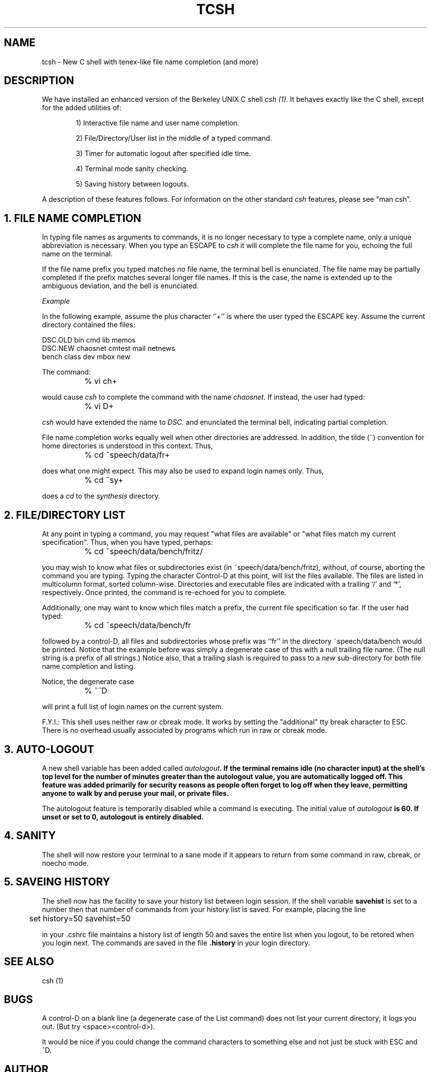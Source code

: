 .TH TCSH LOCAL
.SH NAME
tcsh \- New C shell with tenex-like file name completion (and more)
.SH DESCRIPTION
We have installed
an enhanced version of the Berkeley UNIX C shell
.I csh (1).
It behaves exactly like the C shell,
except for the added utilities of:
.PP
.in +6
.ti -3
1) Interactive file name and user name completion.
.sp
.ti -3
2) File/Directory/User list in the middle of a typed command.
.sp
.ti -3
3) Timer for automatic logout after specified idle time.
.sp
.ti -3
4) Terminal mode sanity checking.
.sp
.ti -3
5) Saving history between logouts.
.in -6
.PP
A description of these features follows.
For information on the other standard 
.I csh
features, please see "man csh".
.SH "1. FILE NAME COMPLETION"
In typing file names as arguments to commands,
it is no longer necessary to type a complete name,
only a unique abbreviation is necessary.
When you type an ESCAPE to
.I csh
it will complete the file name for you,
echoing the full name on the terminal.
.PP
If the file name prefix you typed matches no file name, the terminal
bell is enunciated.
The file name may be partially completed if the prefix matches several
longer file names.  If this is the case, the name is extended up to
the ambiguous deviation, and the bell is enunciated.
.PP
.I Example
.PP
In the following example, assume the plus character ``+''
is where the user typed the ESCAPE key.
Assume the current directory contained the files:
.sp
.nf
   DSC.OLD    bin        cmd       lib        memos
   DSC.NEW    chaosnet   cmtest    mail       netnews
   bench      class      dev       mbox       new
.fi
.sp
The command:
.sp
		% vi ch+
.sp
would cause 
.I csh
to complete the command with the name \fIchaosnet\fR.  If instead, the
user had typed:
.sp
		% vi D+
.sp
.I csh
would have extended the name to \fIDSC.\fR and enunciated the terminal bell, 
indicating partial completion.
.PP
File name completion works equally well when other directories are addressed.
In addition,
the tilde (~) convention for home directories is understood in this context.
Thus,
.sp
		% cd ~speech/data/fr+
.sp
does what one might expect.  This may also be used to expand login names only.
Thus,
.sp
		% cd ~sy+
.sp
does a 
.I cd
to the 
.I synthesis
directory.
.SH "2. FILE/DIRECTORY LIST"
At any point in typing a command, you may request "what files are available"
or "what files match my current specification".
Thus, when you have typed, perhaps:
.sp
		% cd ~speech/data/bench/fritz/
.sp
you may wish to know what files or subdirectories exist
(in ~speech/data/bench/fritz),
without, of course, aborting the command you are typing.
Typing the character Control-D at this point, will list the files available.
The files are listed in multicolumn format, sorted column-wise.
Directories and executable files are indicated with a trailing `/' and `*',
respectively.
Once printed, the command is re-echoed for you to complete.
.PP
Additionally, one may want to know which files match a prefix, the current file
specification so far.
If the user had typed:
.sp
		% cd ~speech/data/bench/fr
.sp
followed by a control-D, all files and subdirectories whose prefix was
``fr'' in the directory ~speech/data/bench would be printed.
Notice that the example before was simply
a degenerate case of this with a null trailing file name. 
(The null string is a prefix of all strings.)
Notice also, that
a trailing slash is required to pass to a \fInew\fR sub-directory for 
both file name completion and listing.
.PP
Notice, the degenerate case
.sp
		% ~^D
.sp
will print a full list of login names on the current system.

F.Y.I.: This shell uses neither raw or cbreak mode.
It works by setting the "additional" tty break character to ESC.
There is no overhead usually associated by programs which run in
raw or cbreak mode.
.SH "3. AUTO-LOGOUT"
A new shell variable has been added called \fIautologout\fB.
If the terminal remains idle (no character input) at the shell's
top level for the number of minutes greater than the autologout
value, you are automatically logged off.
This feature was added primarily for security reasons as people
often forget to log off when they leave, permitting anyone to walk by
and peruse your mail, or private files.
.PP
The autologout feature is temporarily disabled while a command is executing.
The initial value of \fIautologout\fB is 60.
If unset or set to 0, autologout is entirely disabled.
.PP
.SH "4. SANITY"
The shell will now restore your terminal to a sane mode if it appears to
return from some command in raw, cbreak, or noecho mode.
.PP
.SH "5. SAVEING HISTORY"
The shell now has the facility to save your history list between login session.
If the shell variable \fBsavehist\fR is set to a number
then that number of commands from your history list is saved.
For example, placing the line
.PP
	set history=50 savehist=50
.PP
in your .cshrc file maintains a history list of length 50 and 
saves the entire list when
you logout, to be retored when you login next.
The commands are saved in the file \fB.history\fR in your login directory.
.SH SEE ALSO
csh (1)
.SH BUGS
A control-D on a blank line (a degenerate case of the List command)
does not list your current directory;
it logs you out.  (But try <space><control-d>).
.PP
It would be nice if you could change the command characters to something else
and not just be stuck with ESC and ^D.
.SH AUTHOR
Ken Greer, HP Labs
